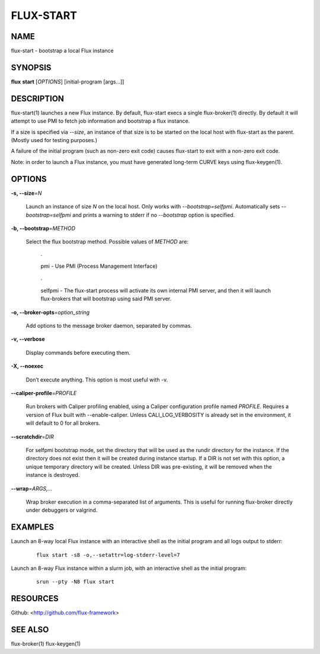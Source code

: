 ==========
FLUX-START
==========


NAME
====

flux-start - bootstrap a local Flux instance

SYNOPSIS
========

**flux** **start** [*OPTIONS*] [initial-program [args...]]

DESCRIPTION
===========

flux-start(1) launches a new Flux instance. By default, flux-start execs a single flux-broker(1) directly. By default it will attempt to use PMI to fetch job information and bootstrap a flux instance.

If a size is specified via *--size*, an instance of that size is to be started on the local host with flux-start as the parent. (Mostly used for testing purposes.)

A failure of the initial program (such as non-zero exit code) causes flux-start to exit with a non-zero exit code.

Note: in order to launch a Flux instance, you must have generated long-term CURVE keys using flux-keygen(1).

OPTIONS
=======

**-s, --size**\ =\ *N*

   Launch an instance of size *N* on the local host. Only works with *--bootstrap=selfpmi*. Automatically sets *--bootstrap=selfpmi* and prints a warning to stderr if no *--bootstrap* option is specified.

**-b, --bootstrap**\ =\ *METHOD*

   Select the flux bootstrap method. Possible values of *METHOD* are:

      ·

      pmi - Use PMI (Process Management Interface)

   ..

      ·

      selfpmi - The flux-start process will activate its own internal PMI server, and then it will launch flux-brokers that will bootstrap using said PMI server.

**-o, --broker-opts**\ =\ *option_string*

   Add options to the message broker daemon, separated by commas.

**-v, --verbose**

   Display commands before executing them.

**-X, --noexec**

   Don’t execute anything. This option is most useful with -v.

**--caliper-profile**\ =\ *PROFILE*

   Run brokers with Caliper profiling enabled, using a Caliper configuration profile named *PROFILE*. Requires a version of Flux built with --enable-caliper. Unless CALI_LOG_VERBOSITY is already set in the environment, it will default to 0 for all brokers.

**--scratchdir**\ =\ *DIR*

   For selfpmi bootstrap mode, set the directory that will be used as the rundir directory for the instance. If the directory does not exist then it will be created during instance startup. If a DIR is not set with this option, a unique temporary directory will be created. Unless DIR was pre-existing, it will be removed when the instance is destroyed.

**--wrap**\ =\ *ARGS,...*

   Wrap broker execution in a comma-separated list of arguments. This is useful for running flux-broker directly under debuggers or valgrind.

EXAMPLES
========

Launch an 8-way local Flux instance with an interactive shell as the initial program and all logs output to stderr:

   ::

      flux start -s8 -o,--setattr=log-stderr-level=7

Launch an 8-way Flux instance within a slurm job, with an interactive shell as the initial program:

   ::

      srun --pty -N8 flux start

RESOURCES
=========

Github: <http://github.com/flux-framework>

SEE ALSO
========

flux-broker(1) flux-keygen(1)

